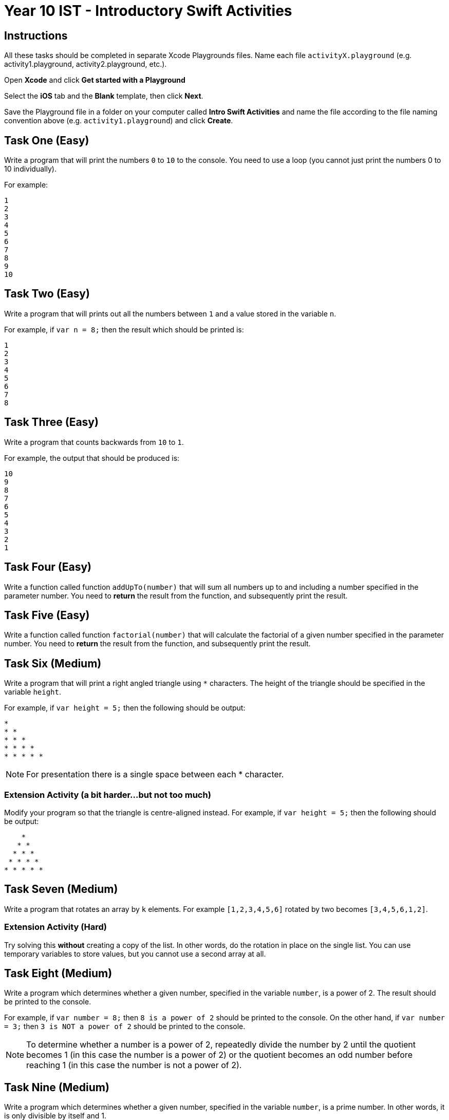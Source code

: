 :page-layout: standard
:page-title: Year 10 IST - Introductory Swift Activities
:icons: font

= Year 10 IST - Introductory Swift Activities =

== Instructions ==

All these tasks should be completed in separate Xcode Playgrounds files. Name each file `activityX.playground` (e.g. activity1.playground, activity2.playground, etc.).

Open *Xcode* and click *Get started with a Playground*

Select the *iOS* tab and the *Blank* template, then click *Next*.

Save the Playground file in a folder on your computer called *Intro Swift Activities* and name the file according to the file naming convention above (e.g. `activity1.playground`) and click *Create*.

== Task One (Easy) ==

Write a program that will print the numbers `0` to `10` to the console. You need to use a loop (you cannot just print the numbers 0 to 10 individually).

For example:

....
1
2
3
4
5
6
7
8
9
10
....


== Task Two (Easy) ==

Write a program that will prints out all the numbers between `1` and a value stored in the variable `n`.

For example, if `var n = 8;` then the result which should be printed is:

....
1
2
3
4
5
6
7
8
....


== Task Three (Easy) ==

Write a program that counts backwards from `10` to `1`.

For example, the output that should be produced is:

....
10
9
8
7
6
5
4
3
2
1
....


== Task Four (Easy) ==

Write a function called function `addUpTo(number)` that will sum all numbers up to and including a number specified in the parameter number. You need to *return* the result from the function, and subsequently print the result.


== Task Five (Easy) ==

Write a function called function `factorial(number)` that will calculate the factorial of a given number specified in the parameter number. You need to *return* the result from the function, and subsequently print the result.


== Task Six (Medium) ==

Write a program that will print a right angled triangle using `*` characters. The height of the triangle should be specified in the variable `height`.

For example, if `var height = 5;` then the following should be output:

....
*
* *
* * *
* * * *
* * * * *
....

NOTE: For presentation there is a single space between each * character.

=== Extension Activity (a bit harder...but not too much) ===

Modify your program so that the triangle is centre-aligned instead. For example, if `var height = 5;` then the following should be output:

....
    *
   * *
  * * *
 * * * *
* * * * *
....


== Task Seven (Medium) ==

Write a program that rotates an array by `k` elements. For example `[1,2,3,4,5,6]` rotated by two becomes `[3,4,5,6,1,2]`.

=== Extension Activity (Hard) ===

Try solving this *without* creating a copy of the list. In other words, do the rotation in place on the single list. You can use temporary variables to store values, but you cannot use a second array at all.


== Task Eight (Medium) ==

Write a program which determines whether a given number, specified in the variable `number`, is a power of 2. The result should be printed to the console.

For example, if `var number = 8;` then `8 is a power of 2` should be printed to the console. On the other hand, if `var number = 3;` then `3 is NOT a power of 2` should be printed to the console.

NOTE: To determine whether a number is a power of 2, repeatedly divide the number by 2 until the quotient becomes 1 (in this case the number is a power of 2) or the quotient becomes an odd number before reaching 1 (in this case the number is not a power of 2).


== Task Nine (Medium) ==

Write a program which determines whether a given number, specified in the variable `number`, is a prime number. In other words, it is only divisible by itself and 1.

For example, if `var number = 7;` then `7 is prime` should be printed to the console. On the other hand, if `var number = 10` then `10 is NOT prime` should be printed to the console.


== Task Ten (Medium) ==

Write a function that converts English text to Morse code and vice-versa.


== Task Eleven (Hard) ==

Given two strings as input, write a function that outputs the shortest sequence of character insertions and deletions that turn one string into the other.


== Task Twelve (Hard) ==

Write a class to implement a binary tree in Swift. Then, write a function to traverse the tree and determine whether it's a valid binary search tree.
